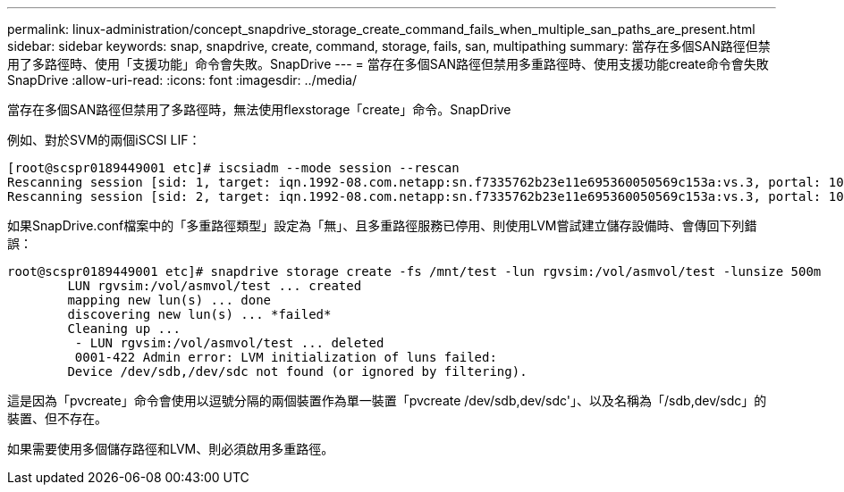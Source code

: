 ---
permalink: linux-administration/concept_snapdrive_storage_create_command_fails_when_multiple_san_paths_are_present.html 
sidebar: sidebar 
keywords: snap, snapdrive, create, command, storage, fails, san, multipathing 
summary: 當存在多個SAN路徑但禁用了多路徑時、使用「支援功能」命令會失敗。SnapDrive 
---
= 當存在多個SAN路徑但禁用多重路徑時、使用支援功能create命令會失敗SnapDrive
:allow-uri-read: 
:icons: font
:imagesdir: ../media/


[role="lead"]
當存在多個SAN路徑但禁用了多路徑時，無法使用flexstorage「create」命令。SnapDrive

例如、對於SVM的兩個iSCSI LIF：

[listing]
----
[root@scspr0189449001 etc]# iscsiadm --mode session --rescan
Rescanning session [sid: 1, target: iqn.1992-08.com.netapp:sn.f7335762b23e11e695360050569c153a:vs.3, portal: 10.224.70.253,3260]
Rescanning session [sid: 2, target: iqn.1992-08.com.netapp:sn.f7335762b23e11e695360050569c153a:vs.3, portal: 10.224.70.254,3260]
----
如果SnapDrive.conf檔案中的「多重路徑類型」設定為「無」、且多重路徑服務已停用、則使用LVM嘗試建立儲存設備時、會傳回下列錯誤：

[listing]
----
root@scspr0189449001 etc]# snapdrive storage create -fs /mnt/test -lun rgvsim:/vol/asmvol/test -lunsize 500m
        LUN rgvsim:/vol/asmvol/test ... created
        mapping new lun(s) ... done
        discovering new lun(s) ... *failed*
        Cleaning up ...
         - LUN rgvsim:/vol/asmvol/test ... deleted
         0001-422 Admin error: LVM initialization of luns failed:
        Device /dev/sdb,/dev/sdc not found (or ignored by filtering).
----
這是因為「pvcreate」命令會使用以逗號分隔的兩個裝置作為單一裝置「pvcreate /dev/sdb,dev/sdc'」、以及名稱為「/sdb,dev/sdc」的裝置、但不存在。

如果需要使用多個儲存路徑和LVM、則必須啟用多重路徑。
